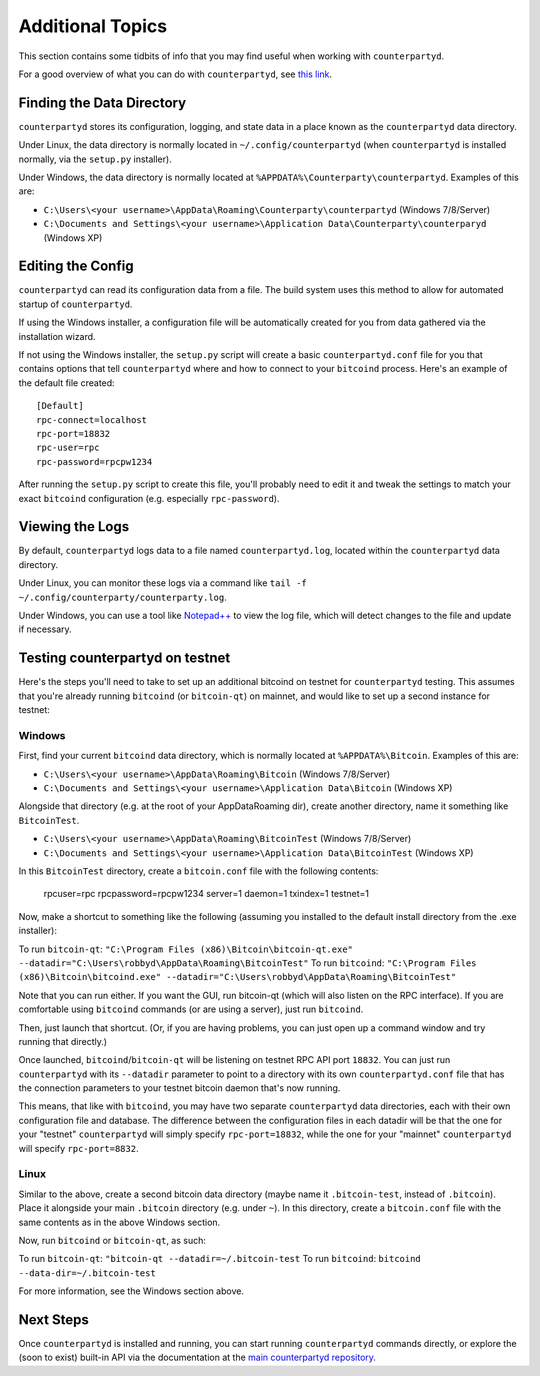 Additional Topics
======================

This section contains some tidbits of info that you may find useful when working with ``counterpartyd``.

For a good overview of what you can do with ``counterpartyd``, see `this link <https://github.com/PhantomPhreak/counterpartyd#usage>`__.

Finding the Data Directory
---------------------------

``counterpartyd`` stores its configuration, logging, and state data in a place known as the ``counterpartyd``
data directory.

Under Linux, the data directory is normally located in ``~/.config/counterpartyd`` (when
``counterpartyd`` is installed normally, via the ``setup.py`` installer).

Under Windows, the data directory is normally located at ``%APPDATA%\Counterparty\counterpartyd``. Examples of this are:

- ``C:\Users\<your username>\AppData\Roaming\Counterparty\counterpartyd`` (Windows 7/8/Server)
- ``C:\Documents and Settings\<your username>\Application Data\Counterparty\counterparyd`` (Windows XP)


Editing the Config
---------------------------

``counterpartyd`` can read its configuration data from a file. The build system uses this method to allow for 
automated startup of ``counterpartyd``.

If using the Windows installer, a configuration file will be automatically created for you from data gathered
via the installation wizard.

If not using the Windows installer, the ``setup.py`` script will create a basic ``counterpartyd.conf`` file for you that contains
options that tell ``counterpartyd`` where and how to connect to your ``bitcoind`` process. Here's an example of the default file created::

    [Default]
    rpc-connect=localhost
    rpc-port=18832
    rpc-user=rpc
    rpc-password=rpcpw1234

After running the ``setup.py`` script to create this file, you'll probably need to edit it and tweak the settings
to match your exact ``bitcoind`` configuration (e.g. especially ``rpc-password``).


Viewing the Logs
-----------------

By default, ``counterpartyd`` logs data to a file named ``counterpartyd.log``, located within the ``counterpartyd``
data directory.

Under Linux, you can monitor these logs via a command like ``tail -f ~/.config/counterparty/counterparty.log``.

Under Windows, you can use a tool like `Notepad++ <http://notepad-plus-plus.org/>`__ to view the log file,
which will detect changes to the file and update if necessary.

Testing counterpartyd on testnet
--------------------------------

Here's the steps you'll need to take to set up an additional bitcoind on testnet for ``counterpartyd`` testing. 
This assumes that you're already running ``bitcoind`` (or ``bitcoin-qt``) on mainnet, and would like to set up a
second instance for testnet:

Windows
~~~~~~~~

First, find your current ``bitcoind`` data directory, which is normally located at ``%APPDATA%\Bitcoin``. Examples of this are:

- ``C:\Users\<your username>\AppData\Roaming\Bitcoin`` (Windows 7/8/Server)
- ``C:\Documents and Settings\<your username>\Application Data\Bitcoin`` (Windows XP)

Alongside that directory (e.g. at the root of your AppData\Roaming dir), create another directory, name it something
like ``BitcoinTest``.

- ``C:\Users\<your username>\AppData\Roaming\BitcoinTest`` (Windows 7/8/Server)
- ``C:\Documents and Settings\<your username>\Application Data\BitcoinTest`` (Windows XP)
 
In this ``BitcoinTest`` directory, create a ``bitcoin.conf`` file with the following contents:

    rpcuser=rpc
    rpcpassword=rpcpw1234
    server=1
    daemon=1
    txindex=1
    testnet=1

Now, make a shortcut to something like the following (assuming you installed to the default
install directory from the .exe installer):

To run ``bitcoin-qt``: ``"C:\Program Files (x86)\Bitcoin\bitcoin-qt.exe" --datadir="C:\Users\robbyd\AppData\Roaming\BitcoinTest"``
To run ``bitcoind``: ``"C:\Program Files (x86)\Bitcoin\bitcoind.exe" --datadir="C:\Users\robbyd\AppData\Roaming\BitcoinTest"``

Note that you can run either. If you want the GUI, run bitcoin-qt (which will also listen on the RPC interface).
If you are comfortable using ``bitcoind`` commands (or are using a server), just run ``bitcoind``.

Then, just launch that shortcut. (Or, if you are having problems, you can just open up a command window and
try running that directly.)

Once launched, ``bitcoind``/``bitcoin-qt`` will be listening on testnet RPC API port ``18832``. You can just
run ``counterpartyd`` with its ``--datadir`` parameter to point to a directory with its own
``counterpartyd.conf`` file that has the connection parameters to your testnet bitcoin daemon that's now running.

This means, that like with ``bitcoind``, you may have two separate ``counterpartyd`` data directories, each with
their own configuration file and database. The difference
between the configuration files in each datadir will be that the one for your "testnet" ``counterpartyd`` will simply
specify ``rpc-port=18832``, while the one for your "mainnet" ``counterpartyd`` will specify ``rpc-port=8832``.


Linux
~~~~~~

Similar to the above, create a second bitcoin data directory (maybe name it ``.bitcoin-test``, instead of ``.bitcoin``). Place
it alongside your main ``.bitcoin`` directory (e.g. under ``~``). In this directory, create a ``bitcoin.conf``
file with the same contents as in the above Windows section.

Now, run ``bitcoind`` or ``bitcoin-qt``, as such:

To run ``bitcoin-qt``: ``"bitcoin-qt --datadir=~/.bitcoin-test``
To run ``bitcoind``: ``bitcoind --data-dir=~/.bitcoin-test``

For more information, see the Windows section above.


Next Steps
-----------

Once ``counterpartyd`` is installed and running, you can start running ``counterpartyd`` commands directly,
or explore the (soon to exist) built-in API via the documentation at the `main counterpartyd repository <https://github.com/PhantomPhreak/counterpartyd>`__.  

